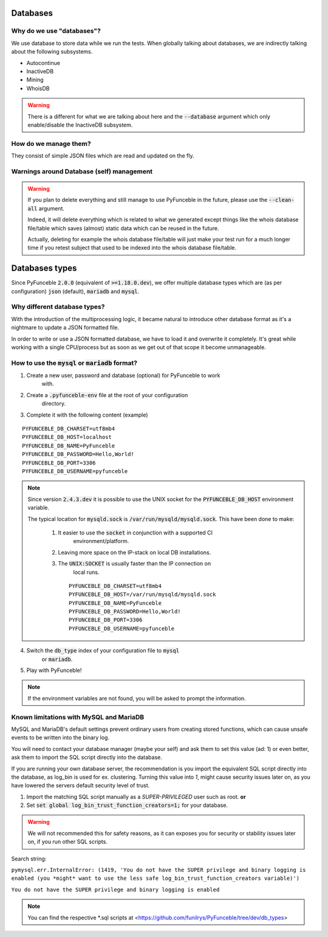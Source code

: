 Databases
=========

Why do we use "databases"?
--------------------------

We use database to store data while we run the tests. When globally talking 
about databases, we are indirectly talking about the following subsystems.

* Autocontinue
* InactiveDB
* Mining
* WhoisDB

.. warning::
    There is a different for what we are talking about here and the 
    :code:`--database` argument which only enable/disable the InactiveDB 
    subsystem.

How do we manage them?
----------------------

They consist of simple JSON files which are read and updated on the fly.

Warnings around Database (self) management
------------------------------------------

.. warning::
    If you plan to delete everything and still manage to use PyFunceble in the 
    future, please use the :code:`--clean-all` argument.

    Indeed, it will delete everything which is related to what we generated 
    except things like the whois database file/table which saves (almost) 
    static data which can be reused in the future.

    Actually, deleting for example the whois database file/table will just make 
    your test run for a much longer time if you retest subject that used to be 
    indexed into the whois database file/table.

Databases types
===============

Since PyFunceble :code:`2.0.0` (equivalent of :code:`>=1.18.0.dev`),
we offer multiple database types which are (as per configuration) :code:`json` 
(default), :code:`mariadb` and :code:`mysql`.

Why different database types?
-----------------------------

With the introduction of the multiprocessing logic, it became natural to 
introduce other database format as it's a nightmare to update a JSON formatted 
file.

In order to write or use a JSON formatted database, we have to load it and 
overwrite it completely.
It's great while working with a single CPU/process but as soon as we get out of 
that scope it become unmanageable.

How to use the :code:`mysql` or :code:`mariadb` format?
-------------------------------------------------------

1. Create a new user, password and database (optional) for PyFunceble to work 
    with.
2. Create a :code:`.pyfunceble-env` file at the root of your configuration 
    directory.
3. Complete it with the following content (example)

::

    PYFUNCEBLE_DB_CHARSET=utf8mb4
    PYFUNCEBLE_DB_HOST=localhost
    PYFUNCEBLE_DB_NAME=PyFunceble
    PYFUNCEBLE_DB_PASSWORD=Hello,World!
    PYFUNCEBLE_DB_PORT=3306
    PYFUNCEBLE_DB_USERNAME=pyfunceble

.. note::
    Since version :code:`2.4.3.dev` it is possible to use the UNIX socket
    for the :code:`PYFUNCEBLE_DB_HOST` environment variable.

    The typical location for :code:`mysqld.sock` is 
    :code:`/var/run/mysqld/mysqld.sock`.
    This have been done to make:

      1. It easier to use the :code:`socket` in conjunction with a supported CI 
	  environment/platform.
      2. Leaving more space on the IP-stack on local DB installations.
      3. The :code:`UNIX:SOCKET` is usually faster than the IP connection on 
	  local runs.

	::

	    PYFUNCEBLE_DB_CHARSET=utf8mb4
	    PYFUNCEBLE_DB_HOST=/var/run/mysqld/mysqld.sock
	    PYFUNCEBLE_DB_NAME=PyFunceble
	    PYFUNCEBLE_DB_PASSWORD=Hello,World!
	    PYFUNCEBLE_DB_PORT=3306
	    PYFUNCEBLE_DB_USERNAME=pyfunceble

4. Switch the :code:`db_type` index of your configuration file to :code:`mysql` 
    or :code:`mariadb`.
5. Play with PyFunceble!

.. note::
    If the environment variables are not found, you will be asked to prompt the 
    information.

Known limitations with MySQL and MariaDB
----------------------------------------

MySQL and MariaDB's default settings prevent ordinary users from creating 
stored functions, which can cause unsafe events to be written into the 
binary log.

You will need to contact your database manager (maybe your self) and ask 
them to set this value (ad: 1) or even better, ask them to import the SQL script 
directly into the database.

If you are running your own database server, the recommendation is you import 
the equivalent SQL script directly into the database, as log_bin is used 
for ex. clustering. Turning this value into `1`, might cause security issues later on, 
as you have lowered the servers default security level of trust.

1. Import the matching SQL script manually as a `SUPER-PRIVILEGED` user such as root.
   **or**

2. Set :code:`set global log_bin_trust_function_creators=1;` for your database.

.. warning::
     We will not recommended this for safety reasons, as it can exposes you 
     for security or stability issues later on, if you run other SQL scripts.

Search string:

``pymysql.err.InternalError: (1419, 'You do not have the SUPER privilege and binary logging is enabled (you *might* want to use the less safe log_bin_trust_function_creators variable)')``

``You do not have the SUPER privilege and binary logging is enabled``

.. note::
    You can find the respective *.sql scripts at <https://github.com/funilrys/PyFunceble/tree/dev/db_types>

